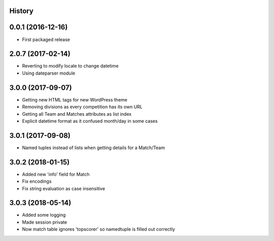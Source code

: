 .. :changelog:

History
-------

0.0.1 (2016-12-16)
------------------

* First packaged release

2.0.7 (2017-02-14)
------------------

* Reverting to modify locale to change datetime
* Using dateparser module

3.0.0 (2017-09-07)
------------------

* Getting new HTML tags for new WordPress theme
* Removing divisions as every competition has its own URL
* Getting all Team and Matches attributes as list index
* Explicit datetime format as it confused month/day in some cases

3.0.1 (2017-09-08)
------------------

* Named tuples instead of lists when getting details for a Match/Team

3.0.2 (2018-01-15)
------------------

* Added new 'info' field for Match
* Fix encodings
* Fix string evaluation as case insensitive

3.0.3 (2018-05-14)
------------------

* Added some logging
* Made session private
* Now match table ignores 'topscorer' so namedtuple is filled out correctly
